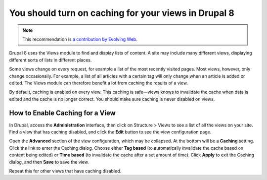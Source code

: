 You should turn on caching for your views in Drupal 8
=====================================================

.. note::
    :class: recommendation-author-note

    This recommendation is `a contribution by Evolving Web`_.

Drupal 8 uses the Views module to find and display lists of content. A site
may include many different views, displaying different sorts of lists in
different places.

Some views change on every request, for example a list of the most recently
visited pages. Most views, however, only change occasionally. For example, a
list of all articles with a certain tag will only change when an article
is added or edited. The Views module can therefore benefit a lot from caching
the results of a view.

By default, caching is enabled on every view. This caching is safe—views knows
to invalidate the cache when data is edited and the cache is no longer correct.
You should make sure caching is never disabled on views.


How to Enable Caching for a View
--------------------------------

In Drupal, access the **Administration** interface, then click on
Structure > Views to see a list of all the views on your site. Find a view
that has caching disabled, and click the **Edit** button to see the
view configuration page.

Open the **Advanced** section of the view configuration, which may be
collapsed. At the bottom will be a **Caching** setting. Click the link to enter
the Caching dialog. Choose either **Tag based** (to automatically invalidate
the cache based on content being edited) or **Time based** (to invalidate the
cache after a set amount of time). Click **Apply** to exit the Caching dialog,
and then **Save** to save the view.

Repeat this for other views that have caching disabled.

.. _`a contribution by Evolving Web`: https://blog.blackfire.io/drupal8-recommendations.html

